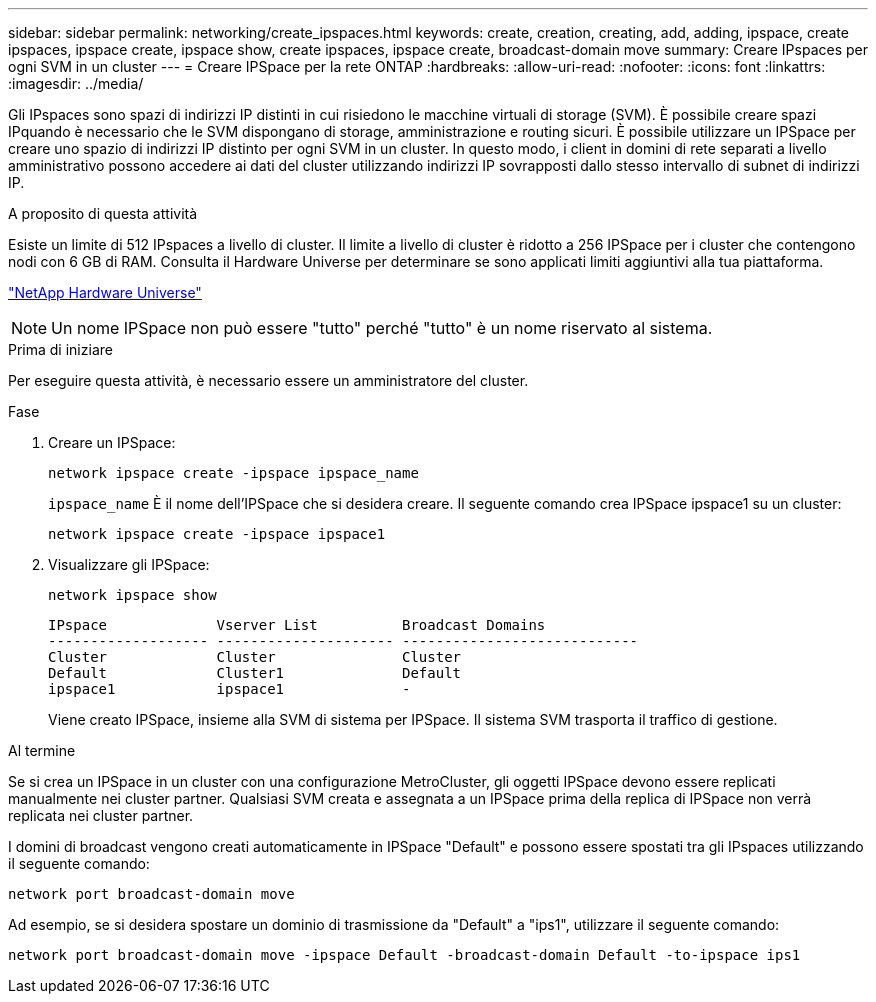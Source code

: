 ---
sidebar: sidebar 
permalink: networking/create_ipspaces.html 
keywords: create, creation, creating, add, adding, ipspace, create ipspaces, ipspace create, ipspace show, create ipspaces, ipspace create, broadcast-domain move 
summary: Creare IPspaces per ogni SVM in un cluster 
---
= Creare IPSpace per la rete ONTAP
:hardbreaks:
:allow-uri-read: 
:nofooter: 
:icons: font
:linkattrs: 
:imagesdir: ../media/


[role="lead"]
Gli IPspaces sono spazi di indirizzi IP distinti in cui risiedono le macchine virtuali di storage (SVM). È possibile creare spazi IPquando è necessario che le SVM dispongano di storage, amministrazione e routing sicuri. È possibile utilizzare un IPSpace per creare uno spazio di indirizzi IP distinto per ogni SVM in un cluster. In questo modo, i client in domini di rete separati a livello amministrativo possono accedere ai dati del cluster utilizzando indirizzi IP sovrapposti dallo stesso intervallo di subnet di indirizzi IP.

.A proposito di questa attività
Esiste un limite di 512 IPspaces a livello di cluster. Il limite a livello di cluster è ridotto a 256 IPSpace per i cluster che contengono nodi con 6 GB di RAM. Consulta il Hardware Universe per determinare se sono applicati limiti aggiuntivi alla tua piattaforma.

https://hwu.netapp.com/["NetApp Hardware Universe"^]


NOTE: Un nome IPSpace non può essere "tutto" perché "tutto" è un nome riservato al sistema.

.Prima di iniziare
Per eseguire questa attività, è necessario essere un amministratore del cluster.

.Fase
. Creare un IPSpace:
+
....
network ipspace create -ipspace ipspace_name
....
+
`ipspace_name` È il nome dell'IPSpace che si desidera creare. Il seguente comando crea IPSpace ipspace1 su un cluster:

+
....
network ipspace create -ipspace ipspace1
....
. Visualizzare gli IPSpace:
+
`network ipspace show`

+
....
IPspace             Vserver List          Broadcast Domains
------------------- --------------------- ----------------------------
Cluster             Cluster               Cluster
Default             Cluster1              Default
ipspace1            ipspace1              -
....
+
Viene creato IPSpace, insieme alla SVM di sistema per IPSpace. Il sistema SVM trasporta il traffico di gestione.



.Al termine
Se si crea un IPSpace in un cluster con una configurazione MetroCluster, gli oggetti IPSpace devono essere replicati manualmente nei cluster partner. Qualsiasi SVM creata e assegnata a un IPSpace prima della replica di IPSpace non verrà replicata nei cluster partner.

I domini di broadcast vengono creati automaticamente in IPSpace "Default" e possono essere spostati tra gli IPspaces utilizzando il seguente comando:

....
network port broadcast-domain move
....
Ad esempio, se si desidera spostare un dominio di trasmissione da "Default" a "ips1", utilizzare il seguente comando:

....
network port broadcast-domain move -ipspace Default -broadcast-domain Default -to-ipspace ips1
....